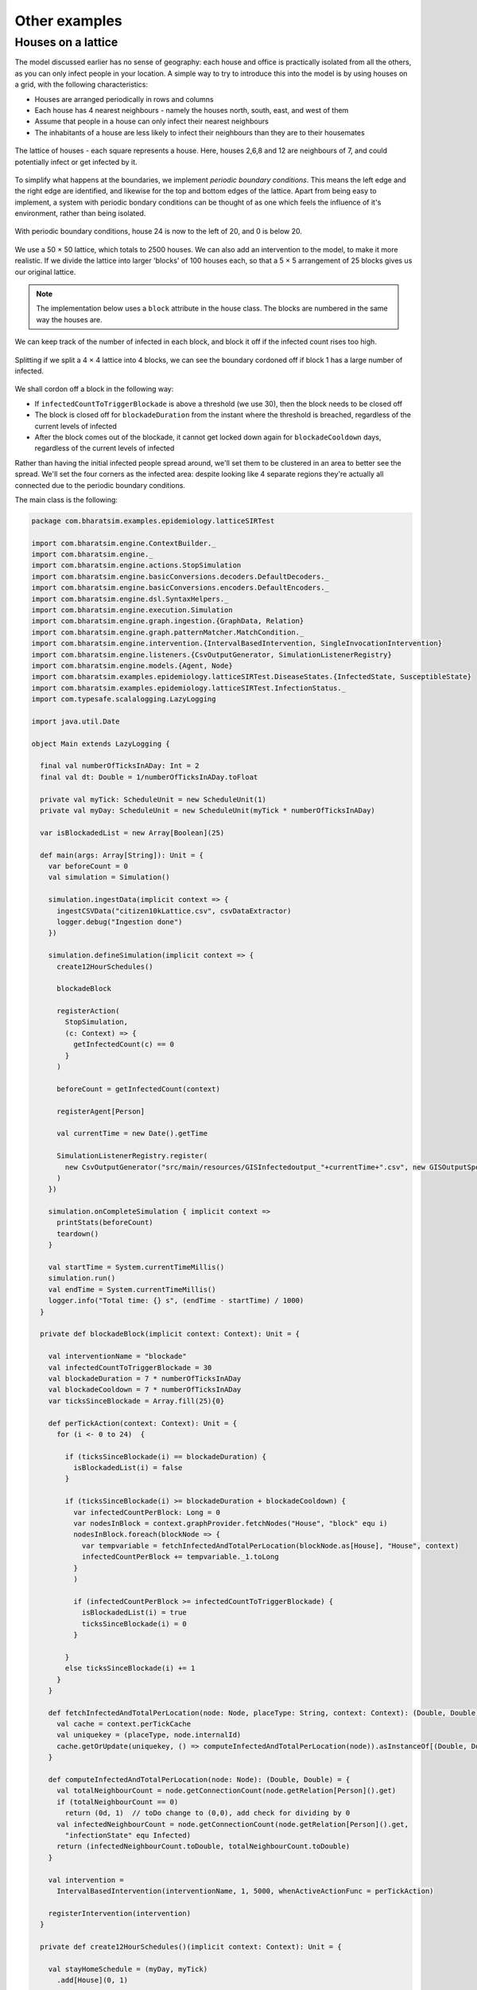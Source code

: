 Other examples
==============

Houses on a lattice
-------------------

The model discussed earlier has no sense of geography: each house and office is practically isolated from all the others, as you can only infect people in your location. A simple way to try to introduce this into the model is by using houses on a grid, with the following characteristics:

* Houses are arranged periodically in rows and columns
* Each house has 4 nearest neighbours - namely the houses north, south, east, and west of them
* Assume that people in a house can only infect their nearest neighbours
* The inhabitants of a house are less likely to infect their neighbours than they are to their housemates

.. figure:: _static/images/othereg_lattice.png
  :align: center
  :alt: The house arrangement
  :width: 300px
  :figclass: align-center

  The lattice of houses - each square represents a house. Here, houses 2,6,8 and 12 are neighbours of 7, and could potentially infect or get infected by it.


To simplify what happens at the boundaries, we implement *periodic boundary conditions*. This means the left edge and the right edge are identified, and likewise for the top and bottom edges of the lattice. Apart from being easy to implement, a system with periodic bondary conditions can be thought of as one which feels the influence of it's environment, rather than being isolated.

.. figure:: _static/images/othereg_periodicbc.png
  :align: center
  :alt: Depiction of periodic boundary conditions
  :width: 300px
  :figclass: align-center

  With periodic boundary conditions, house 24 is now to the left of 20, and 0 is below 20.

We use a 50 × 50 lattice, which totals to 2500 houses. We can also add an intervention to the model, to make it more realistic. If we divide the lattice into larger 'blocks' of 100 houses each, so that a 5 × 5 arrangement of 25 blocks gives us our original lattice.

.. note:: The implementation below uses a ``block`` attribute in the house class. The blocks are numbered in the same way the houses are.

We can keep track of the number of infected in each block, and block it off if the infected count rises too high.

.. figure:: _static/images/othereg_blockade.png
  :align: center
  :alt: Depiction of a block being blockaded
  :width: 300px
  :figclass: align-center

  Splitting if we split a 4 × 4 lattice into 4 blocks, we can see the boundary cordoned off if block 1 has a large number of infected.

We shall cordon off a block in the following way:

* If ``infectedCountToTriggerBlockade`` is above a threshold (we use 30), then the block needs to be closed off
* The block is closed off for ``blockadeDuration`` from the instant where the threshold is breached, regardless of the current levels of infected
* After the block comes out of the blockade, it cannot get locked down again for ``blockadeCooldown`` days, regardless of the current levels of infected

Rather than having the initial infected people spread around, we'll set them to be clustered in an area to better see the spread. We'll set the four corners as the infected area: despite looking like 4 separate regions they're actually all connected due to the periodic boundary conditions.

The main class is the following:

.. code-block:: scala

  package com.bharatsim.examples.epidemiology.latticeSIRTest

  import com.bharatsim.engine.ContextBuilder._
  import com.bharatsim.engine._
  import com.bharatsim.engine.actions.StopSimulation
  import com.bharatsim.engine.basicConversions.decoders.DefaultDecoders._
  import com.bharatsim.engine.basicConversions.encoders.DefaultEncoders._
  import com.bharatsim.engine.dsl.SyntaxHelpers._
  import com.bharatsim.engine.execution.Simulation
  import com.bharatsim.engine.graph.ingestion.{GraphData, Relation}
  import com.bharatsim.engine.graph.patternMatcher.MatchCondition._
  import com.bharatsim.engine.intervention.{IntervalBasedIntervention, SingleInvocationIntervention}
  import com.bharatsim.engine.listeners.{CsvOutputGenerator, SimulationListenerRegistry}
  import com.bharatsim.engine.models.{Agent, Node}
  import com.bharatsim.examples.epidemiology.latticeSIRTest.DiseaseStates.{InfectedState, SusceptibleState}
  import com.bharatsim.examples.epidemiology.latticeSIRTest.InfectionStatus._
  import com.typesafe.scalalogging.LazyLogging

  import java.util.Date

  object Main extends LazyLogging {

    final val numberOfTicksInADay: Int = 2
    final val dt: Double = 1/numberOfTicksInADay.toFloat

    private val myTick: ScheduleUnit = new ScheduleUnit(1)
    private val myDay: ScheduleUnit = new ScheduleUnit(myTick * numberOfTicksInADay)

    var isBlockadedList = new Array[Boolean](25)

    def main(args: Array[String]): Unit = {
      var beforeCount = 0
      val simulation = Simulation()

      simulation.ingestData(implicit context => {
        ingestCSVData("citizen10kLattice.csv", csvDataExtractor)
        logger.debug("Ingestion done")
      })

      simulation.defineSimulation(implicit context => {
        create12HourSchedules()

        blockadeBlock

        registerAction(
          StopSimulation,
          (c: Context) => {
            getInfectedCount(c) == 0
          }
        )

        beforeCount = getInfectedCount(context)

        registerAgent[Person]

        val currentTime = new Date().getTime

        SimulationListenerRegistry.register(
          new CsvOutputGenerator("src/main/resources/GISInfectedoutput_"+currentTime+".csv", new GISOutputSpecI(context))
        )
      })

      simulation.onCompleteSimulation { implicit context =>
        printStats(beforeCount)
        teardown()
      }

      val startTime = System.currentTimeMillis()
      simulation.run()
      val endTime = System.currentTimeMillis()
      logger.info("Total time: {} s", (endTime - startTime) / 1000)
    }

    private def blockadeBlock(implicit context: Context): Unit = {

      val interventionName = "blockade"
      val infectedCountToTriggerBlockade = 30
      val blockadeDuration = 7 * numberOfTicksInADay
      val blockadeCooldown = 7 * numberOfTicksInADay
      var ticksSinceBlockade = Array.fill(25){0}

      def perTickAction(context: Context): Unit = {
        for (i <- 0 to 24)  {

          if (ticksSinceBlockade(i) == blockadeDuration) {
            isBlockadedList(i) = false
          }

          if (ticksSinceBlockade(i) >= blockadeDuration + blockadeCooldown) {
            var infectedCountPerBlock: Long = 0
            var nodesInBlock = context.graphProvider.fetchNodes("House", "block" equ i)
            nodesInBlock.foreach(blockNode => {
              var tempvariable = fetchInfectedAndTotalPerLocation(blockNode.as[House], "House", context)
              infectedCountPerBlock += tempvariable._1.toLong
            }
            )

            if (infectedCountPerBlock >= infectedCountToTriggerBlockade) {
              isBlockadedList(i) = true
              ticksSinceBlockade(i) = 0
            }

          }
          else ticksSinceBlockade(i) += 1
        }
      }

      def fetchInfectedAndTotalPerLocation(node: Node, placeType: String, context: Context): (Double, Double) = {
        val cache = context.perTickCache
        val uniquekey = (placeType, node.internalId)
        cache.getOrUpdate(uniquekey, () => computeInfectedAndTotalPerLocation(node)).asInstanceOf[(Double, Double)]
      }

      def computeInfectedAndTotalPerLocation(node: Node): (Double, Double) = {
        val totalNeighbourCount = node.getConnectionCount(node.getRelation[Person]().get)
        if (totalNeighbourCount == 0)
          return (0d, 1)  // toDo change to (0,0), add check for dividing by 0
        val infectedNeighbourCount = node.getConnectionCount(node.getRelation[Person]().get,
          "infectionState" equ Infected)
        return (infectedNeighbourCount.toDouble, totalNeighbourCount.toDouble)
      }

      val intervention =
        IntervalBasedIntervention(interventionName, 1, 5000, whenActiveActionFunc = perTickAction)

      registerIntervention(intervention)
    }

    private def create12HourSchedules()(implicit context: Context): Unit = {

      val stayHomeSchedule = (myDay, myTick)
        .add[House](0, 1)

      registerSchedules(
        (stayHomeSchedule, (agent: Agent, _:Context) => agent.asInstanceOf[Person].age > 0, 1)
      )
    }

    private def csvDataExtractor(map: Map[String, String])(implicit context: Context): GraphData = {

      val citizenId = map("Agent_ID").toLong
      val age = map("Age").toInt

      val homeId = map("HHID").toLong
      val schoolId = map("school_id").toLong
      val officeId = map("WorkPlaceID").toLong
      val houseLatitude = map("H_Lat").toString
      val houseLongitude = map("H_Lon").toString

      val initialInfectionState = if ((houseLatitude=="0" || houseLatitude=="1" || houseLatitude=="49" ||
        houseLatitude=="2" || houseLatitude=="48") && (houseLongitude=="0" || houseLongitude=="1" || houseLongitude=="49" ||
        houseLongitude=="2" || houseLongitude=="48")) "Infected" else "Susceptible"

      val citizen: Person = Person(
        citizenId,
        age,
        houseLatitude,
        houseLongitude,
        InfectionStatus.withName(initialInfectionState),
        0,
        getInitialRecoveryTick(initialInfectionState)
      )

      if (initialInfectionState == "Susceptible") {
        citizen.setInitialState(SusceptibleState())
      }
      else
        citizen.setInitialState(InfectedState())

      val home = House(homeId, getHouseBlock(homeId))
      val staysAt = Relation[Person, House](citizenId, "STAYS_AT", homeId)
      val memberOf = Relation[House, Person](homeId, "HOUSES", citizenId)

      val neighboursLeft = Relation[House, House](homeId, "NEIGHBOURS", getLeftNeighbour(homeId))
      val neighboursRight = Relation[House, House](homeId, "NEIGHBOURS", getRightNeighbour(homeId))
      val neighboursUp = Relation[House, House](homeId, "NEIGHBOURS", getUpNeighbour(homeId))
      val neighboursDown = Relation[House, House](homeId, "NEIGHBOURS", getDownNeighbour(homeId))

      val graphData = GraphData()
      graphData.addNode(citizenId, citizen)
      graphData.addNode(homeId, home)
      graphData.addRelations(staysAt, memberOf)

      var lHomeId = getLeftNeighbour(homeId)
      var rHomeId = getRightNeighbour(homeId)
      var uHomeId = getUpNeighbour(homeId)
      var dHomeId = getDownNeighbour(homeId)

      graphData.addNode(lHomeId, House(lHomeId, getHouseBlock(lHomeId)))
      graphData.addNode(rHomeId, House(rHomeId, getHouseBlock(rHomeId)))
      graphData.addNode(uHomeId, House(uHomeId, getHouseBlock(uHomeId)))
      graphData.addNode(dHomeId, House(dHomeId, getHouseBlock(dHomeId)))

      graphData.addRelations(staysAt, memberOf)
      graphData.addRelations(neighboursLeft, neighboursRight, neighboursUp, neighboursDown)

      if (age >= 25) {
        val office = Office(officeId)
        val worksAt = Relation[Person, Office](citizenId, "WORKS_AT", officeId)
        val employerOf = Relation[Office, Person](officeId, "EMPLOYER_OF", citizenId)

        graphData.addNode(officeId, office)
        graphData.addRelations(worksAt, employerOf)
      } else {
        val school = School(schoolId)
        val studiesAt = Relation[Person, School](citizenId, "STUDIES_AT", schoolId)
        val studentOf = Relation[School, Person](schoolId, "STUDENT_OF", citizenId)

        graphData.addNode(schoolId, school)
        graphData.addRelations(studiesAt, studentOf)
      }

      graphData
    }

    private def getLeftNeighbour(houseID: Long) : Long = {
      if ((houseID + 1) % 50 == 0 ) {
        houseID + 1 - 50
      }
      else houseID + 1
    }

    private def getRightNeighbour(houseID: Long) : Long = {
      if (houseID % 50 == 0 ) {
        houseID - 1 + 50
      }
      else houseID - 1
    }

    private def getUpNeighbour(houseID: Long) : Long = {
      (houseID + 50) % 2500
    }

    private def getDownNeighbour(houseID: Long) : Long = {
      (houseID - 50 + 2500) % 2500
    }

    def getHouseBlock(houseID: Long) : Int = {
      val block_Lat = (houseID % 50) / 10
      val block_Lon = (houseID / 50) / 10
      5*block_Lat.toInt + block_Lon.toInt
    }


    private def printStats(beforeCount: Int)(implicit context: Context): Unit = {
      val afterCountSusceptible = getSusceptibleCount(context)
      val afterCountInfected = getInfectedCount(context)
      val afterCountRecovered = getRemovedCount(context)

      logger.info("Infected before: {}", beforeCount)
      logger.info("Infected after: {}", afterCountInfected)
      logger.info("Susceptible: {}", afterCountSusceptible)
      logger.info("Recovered: {}", afterCountRecovered)
    }

    private def getInitialRecoveryTick(state: String): Double = {
      if (state == "Susceptible") {
        0
      }
      else {
        numberOfTicksInADay*Disease.infectionDurationPDF.sample()
      }
    }

    private def getSusceptibleCount(context: Context) = {
      context.graphProvider.fetchCount("Person", "infectionState" equ Susceptible)
    }

    private def getInfectedCount(context: Context) = {
      context.graphProvider.fetchCount("Person", "infectionState" equ Infected)
    }

    private def getRemovedCount(context: Context) = {
      context.graphProvider.fetchCount("Person", "infectionState" equ Removed)
    }
  }

.. hint:: Here's a breakdown of the methods in the ``main`` class, and what they do.

  * ``blockadeBlock``: Defines and registers the intervention described above
  * ``create12HourSchedules``: Defines and registers the agent registerSchedules
  * ``csvDataExtractor``: Creates the graph using the inputted CSV file
  * ``getLeftNeighbour``, ``getRightNeighbour``, ``getUpNeighbour``, ``getDownNeighbour``: Take a houses' ID and returns the ID of the appropriate neighbour, after taking periodic boundary conditions into account
  * ``getHouseBlock``: Returns the block number a given house is part of

When it comes infection, the possibility of infecting others in neighbouring houses is taken care of in the ``fetchInfectedRatioForAllNeighbours`` method of the ``SusceptibleState`` class. It does the following:

* First, it calculates the number of infected and total people in the house itself.
* Then it loooks at every neighbour of the house.
* If the neighbour belongs to the same block, it adds that neighbour's infected and total person counts.
* If the neighbour doesn't belong to the block, it checks if the neighbours' block has been blockaded. If not, it adds the neighbour's infected and total person counts.
* Finally, it returns the ratio of the infected to total person count, which is used to check if the person gets infected.

The entire ``SusceptibleState`` class is given below:

.. code-block:: scala

  package com.bharatsim.examples.epidemiology.latticeSIRTest.DiseaseStates

  import com.bharatsim.engine.Context
  import com.bharatsim.engine.basicConversions.decoders.DefaultDecoders._
  import com.bharatsim.engine.basicConversions.encoders.DefaultEncoders._
  import com.bharatsim.engine.fsm.State
  import com.bharatsim.engine.graph.GraphNode
  import com.bharatsim.engine.graph.patternMatcher.MatchCondition._
  import com.bharatsim.engine.models.{Network, Node, StatefulAgent}
  import com.bharatsim.engine.utils.Probability.biasedCoinToss
  import com.bharatsim.examples.epidemiology.latticeSIRTest.InfectionStatus._
  import com.bharatsim.examples.epidemiology.latticeSIRTest.Main.{isBlockadedList, dt, numberOfTicksInADay}
  import com.bharatsim.examples.epidemiology.latticeSIRTest.{Disease, House, Office, Person, School}
  import com.bharatsim.examples.epidemiology.latticeSIRTest.DiseaseStates.InfectedState


  case class SusceptibleState() extends State {

    override def enterAction(context: Context, agent: StatefulAgent): Unit = {
      agent.updateParam("infectionState", Susceptible)
    }


    def shouldBeInfected(context: Context, agent: StatefulAgent): Boolean = {
      val exposureProbability = Disease.lambda_s * dt

      val schedule = context.fetchScheduleFor(agent).get

      val currentStep = context.getCurrentStep
      val placeType: String = schedule.getForStep(currentStep)
      val places = agent.getConnections(agent.getRelation(placeType).get).toList
      if (places.nonEmpty) {
        val place = places.head
        val decodedPlace = decodeNode(placeType, place)

        val infectedNeighbourFraction = fetchInfectedRatioForAllNeighbours(decodedPlace, placeType, context)

        if (biasedCoinToss(exposureProbability * infectedNeighbourFraction)) {
          agent.updateParam("RecoveryTick", context.getCurrentStep.toDouble + numberOfTicksInADay * Disease.infectionDurationPDF.sample())
          true
        }
        else false

      }
      else false
    }

    def fetchInfectedRatioForAllNeighbours(node:Node, placeType: String, context: Context): Double = {
      val neighbourList = node.getConnections("NEIGHBOURS")
      var temp_return = fetchInfectedAndTotalPerLocation(node, placeType, context)
      var neighbouringInfectedNumber = temp_return._1
      var neighbouringTotalNumber = temp_return._2
      if (neighbourList.nonEmpty) {
        neighbourList.foreach(neighbouringNode => {
          if (node.asInstanceOf[House].block == neighbouringNode.as[House].block) {
            var temp_return2 = fetchInfectedAndTotalPerLocation(neighbouringNode.as[House], placeType, context)
            neighbouringInfectedNumber += temp_return2._1
            neighbouringTotalNumber += temp_return2._2
          }
          else if (! isBlockadedList(neighbouringNode.as[House].block)) {
            var temp_return2 = fetchInfectedAndTotalPerLocation(neighbouringNode.as[House], placeType, context)
            neighbouringInfectedNumber += temp_return2._1
            neighbouringTotalNumber += temp_return2._2
          }
        })
      }
      neighbouringInfectedNumber.toDouble / neighbouringTotalNumber.toDouble
    }


    def fetchInfectedAndTotalPerLocation(node: Node, placeType: String, context: Context): (Double, Double) = {
      val cache = context.perTickCache
      val uniquekey = (placeType, node.internalId)
      cache.getOrUpdate(uniquekey, () => computeInfectedAndTotalPerLocation(node)).asInstanceOf[(Double, Double)]
    }

    def computeInfectedAndTotalPerLocation(node: Node): (Double, Double) = {
        val totalNeighbourCount = node.getConnectionCount(node.getRelation[Person]().get)
        if (totalNeighbourCount == 0)
          return (0d, 1)  // toDo change to (0,0), add check for dividing by 0
        val infectedNeighbourCount = node.getConnectionCount(node.getRelation[Person]().get,
          "infectionState" equ Infected)
        return (infectedNeighbourCount.toDouble, totalNeighbourCount.toDouble)
    }

    def decodeNode(classType: String, node: GraphNode): Node = {
      classType match {
        case "House" => node.as[House]
        case "Office" => node.as[Office]
        case "School" => node.as[School]
      }
    }

    addTransition(
      when = shouldBeInfected,
        to = context => InfectedState()
    )

  }

The output is taken care of with the ``GISOutputSpecI``, as mentioned in the ``main`` function. This function outputs the coordinates of each house, along with the number of infected inside it. It also has a column which tells us which blocks are infected. You can have a look at the class below:

.. code-block:: scala

  package com.bharatsim.examples.epidemiology.latticeSIRTest

  import com.bharatsim.engine.Context
  import com.bharatsim.engine.basicConversions.decoders.DefaultDecoders._
  import com.bharatsim.engine.graph.patternMatcher.MatchCondition._
  import com.bharatsim.engine.listeners.CSVSpecs
  import com.bharatsim.examples.epidemiology.latticeSIRTest.InfectionStatus._
  import com.bharatsim.examples.epidemiology.latticeSIRTest.Main.isBlockadedList

  import scala.collection.mutable
  import scala.collection.mutable.ListBuffer

  class GISOutputSpecI(context: Context) extends CSVSpecs {

    override def getHeaders: List[String] = List("Step", "latitude", "longitude", "infectedCount", "blockadedBlocks")

    private def roundLatLong(lat: String, long: String): (Double, Double) = {
      val scale = 1
      (
        BigDecimal(lat).setScale(scale, BigDecimal.RoundingMode.DOWN).toDouble,
        BigDecimal(long).setScale(scale, BigDecimal.RoundingMode.DOWN).toDouble
      )
    }


    override def getRows(): List[List[Any]] = {
      if (context.getCurrentStep % 2 == 0) {
        val label = "Person"
        val countByLatLong = new mutable.HashMap[(Double, Double), Int]()

        val people = context.graphProvider.fetchNodes(
          label,
          ("infectionState" equ Infected)
        )

        people.foreach((p) => {
          val person = p.as[Person]
          val latLong = roundLatLong(person.lat, person.long)
          val infectedCount = countByLatLong.getOrElseUpdate(latLong, 0)
          countByLatLong.put(latLong, infectedCount + 1)
        })

        val blockadedBlocks = isBlockadedList.zipWithIndex.filter(pair => pair._1).map(pair => pair._2)
        // divides the list into pairs with (truthvalue, index).Then checks if pair._1 is true, if so it returns the index


        val rows = ListBuffer.empty[List[String]]
        countByLatLong.toList.foreach((kv) => {
          val latLong = kv._1
          val count = kv._2
          rows.addOne(List(context.getCurrentStep.toString, latLong._1.toString, latLong._2.toString, count.toString,
            blockadedBlocks.mkString("(", ", ", ")")))
        })
        return rows.toList
      } else {
        List.empty
      }
    }
  }

